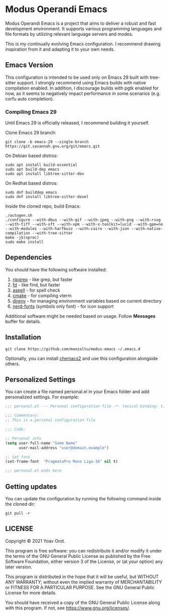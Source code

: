 * Modus Operandi Emacs

Modus Operandi Emacs is a project that aims to deliver a robust and fast development environment. It
supports various programming languages and file formats by utilizing relevant language servers and
modes.

This is my continually evolving Emacs configuration. I recommend drawing inspiration from it and
adapting it to your own needs.

** Emacs Version
This configuration is intended to be used only on Emacs 29 built with tree-sitter support. I
strongly recommend using Emacs builds with native compilation enabled. In addition, I discourage
builds with pgtk enabled for now, as it seems to negatively impact performance in some scenarios
(e.g. corfu auto completion).

*** Compiling Emacs 29
Until Emacs 29 is officially released, I recommend building it yourself.

Clone Emacs 29 branch:
#+BEGIN_SRC shell
git clone -b emacs-29 --single-branch https://git.savannah.gnu.org/git/emacs.git
#+END_SRC

On Debian based distros:
#+BEGIN_SRC shell
sudo apt install build-essential
sudo apt build-dep emacs
sudo apt install libtree-sitter-dev
#+END_SRC

On Redhat based distros:
#+BEGIN_SRC shell
sudo dnf builddep emacs
sudo dnf install libtree-sitter-devel
#+END_SRC

Inside the cloned repo, build Emacs:
#+BEGIN_SRC shell
./autogen.sh
./configure --with-dbus --with-gif --with-jpeg --with-png --with-rsvg --with-tiff --with-xft --with-xpm --with-x-toolkit=lucid --with-gpm=no --with-modules --with-harfbuzz --with-cairo --with-json --with-native-compilation --with-tree-sitter
make -j$(nproc)
sudo make install
#+END_SRC

** Dependencies
You should have the following software installed:
1. [[https://github.com/BurntSushi/ripgrep][ripgrep]] - like grep, but faster
2. [[https://github.com/sharkdp/fd][fd]] - like find, but faster
3. [[https://github.com/GNUAspell/aspell][aspell]] - for spell check
4. [[https://github.com/Kitware/CMake][cmake]] - for compiling vterm
5. [[https://direnv.net][direnv]] - for managing environment variables based on current directory
6. [[https://github.com/ryanoasis/nerd-fonts/releases][nerd-fonts]] (symbols only font) - for icon support

Additional software might be needed based on usage. Follow *Messages* buffer for details.

** Installation
#+BEGIN_SRC shell
git clone https://github.com/manzaltu/modus-emacs ~/.emacs.d
#+END_SRC

Optionally, you can install [[https://github.com/plexus/chemacs2][chemacs2]] and use this configuration alongside others.

** Personalized Settings
You can create a file named personal.el in your Emacs folder and add personalized settings. For
example:

#+BEGIN_SRC emacs-lisp
;;; personal.el --- Personal configuration file -*- lexical-binding: t; -*-

;;; Commentary:
;; This is a personal configuration file

;;; Code:

;; Personal info
(setq user-full-name "Some Name"
      user-mail-address "user@domain.example")

;; Set font
(set-frame-font  "PragmataPro Mono Liga-16" nil t)

;;; personal.el ends here
#+END_SRC

** Getting updates
You can update the configuration by running the following command inside the cloned dir:
#+BEGIN_SRC shell
git pull -r
#+END_SRC

** LICENSE
Copyright © 2021 Yoav Orot.

This program is free software: you can redistribute it and/or modify it under the terms of the GNU
General Public License as published by the Free Software Foundation, either version 3 of the
License, or (at your option) any later version.

This program is distributed in the hope that it will be useful, but WITHOUT ANY WARRANTY; without
even the implied warranty of MERCHANTABILITY or FITNESS FOR A PARTICULAR PURPOSE. See the GNU
General Public License for more details.

You should have received a copy of the GNU General Public License along with this program. If not,
see <https://www.gnu.org/licenses/>.
